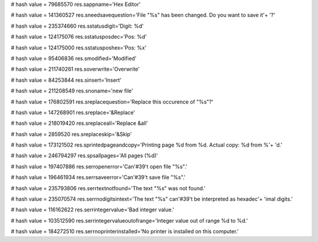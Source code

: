 
# hash value = 79685570
res.sappname='Hex Editor'


# hash value = 141360527
res.sneedsavequestion='File "%s" has been changed. Do you want to save it'+
'?'


# hash value = 235374660
res.sstatusdigit='Digit: %d'


# hash value = 124175076
res.sstatusposdec='Pos: %d'


# hash value = 124175000
res.sstatusposhex='Pos: %x'


# hash value = 95406836
res.smodified='Modified'


# hash value = 211740261
res.soverwrite='Overwrite'


# hash value = 84253844
res.sinsert='Insert'


# hash value = 211208549
res.snoname='new file'


# hash value = 176802591
res.sreplacequestion='Replace this occurence of "%s"?'


# hash value = 147268901
res.sreplace='&Replace'


# hash value = 218019420
res.sreplaceall='Replace &all'


# hash value = 2859520
res.sreplaceskip='&Skip'


# hash value = 173121502
res.sprintedpageandcopy='Printing page %d from %d. Actual copy: %d from %'+
'd.'


# hash value = 246794297
res.spsallpages='All pages (%d)'


# hash value = 197407886
res.serropenerror='Can'#39't open file "%s".'


# hash value = 196461934
res.serrsaveerror='Can'#39't save file "%s".'


# hash value = 235793806
res.serrtextnotfound='The text "%s" was not found.'


# hash value = 235070574
res.serrnodigitsintext='The text "%s" can'#39't be interpreted as hexadec'+
'imal digits.'


# hash value = 116162622
res.serrintegervalue='Bad integer value.'


# hash value = 103512590
res.serrintegervalueoutofrange='Integer value out of range %d to %d.'


# hash value = 184272510
res.serrnoprinterinstalled='No printer is installed on this computer.'


